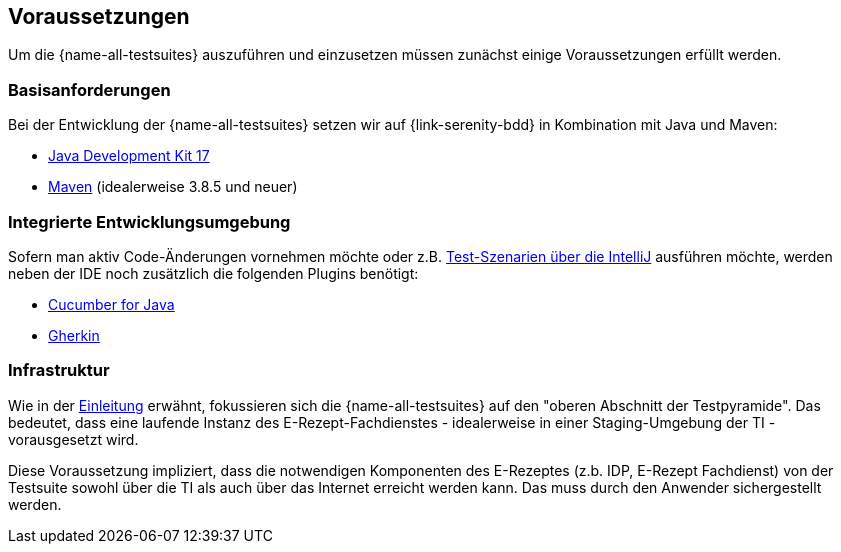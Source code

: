 
== Voraussetzungen [[prerequisites]]
Um die {name-all-testsuites} auszuführen und einzusetzen müssen zunächst einige Voraussetzungen erfüllt werden.

=== Basisanforderungen [[prerequisites_basics]]
Bei der Entwicklung der {name-all-testsuites} setzen wir auf {link-serenity-bdd} in Kombination mit Java und Maven:

- link:https://openjdk.org/projects/jdk/17/[Java Development Kit 17]
- link:https://maven.apache.org/download.cgi[Maven] (idealerweise 3.8.5 und neuer)

=== Integrierte Entwicklungsumgebung [[prerequisites_ide]]
Sofern man aktiv Code-Änderungen vornehmen möchte oder z.B. <<testsuite_ide_exec,Test-Szenarien über die IntelliJ>> ausführen möchte, werden neben der IDE noch zusätzlich die folgenden Plugins benötigt:

- link:https://plugins.jetbrains.com/plugin/7212-cucumber-for-java[Cucumber for Java]
- link:https://plugins.jetbrains.com/plugin/9164-gherkin[Gherkin]

=== Infrastruktur [[prerequisites_infrastructure]]
Wie in der <<introduction,Einleitung>> erwähnt, fokussieren sich die {name-all-testsuites} auf den "oberen Abschnitt der Testpyramide". Das bedeutet, dass eine laufende Instanz des E-Rezept-Fachdienstes - idealerweise in einer Staging-Umgebung der TI - vorausgesetzt wird.

Diese Voraussetzung impliziert, dass die notwendigen Komponenten des E-Rezeptes (z.b. IDP, E-Rezept Fachdienst) von der Testsuite sowohl über die TI als auch über das Internet erreicht werden kann.
Das muss durch den Anwender sichergestellt werden.

